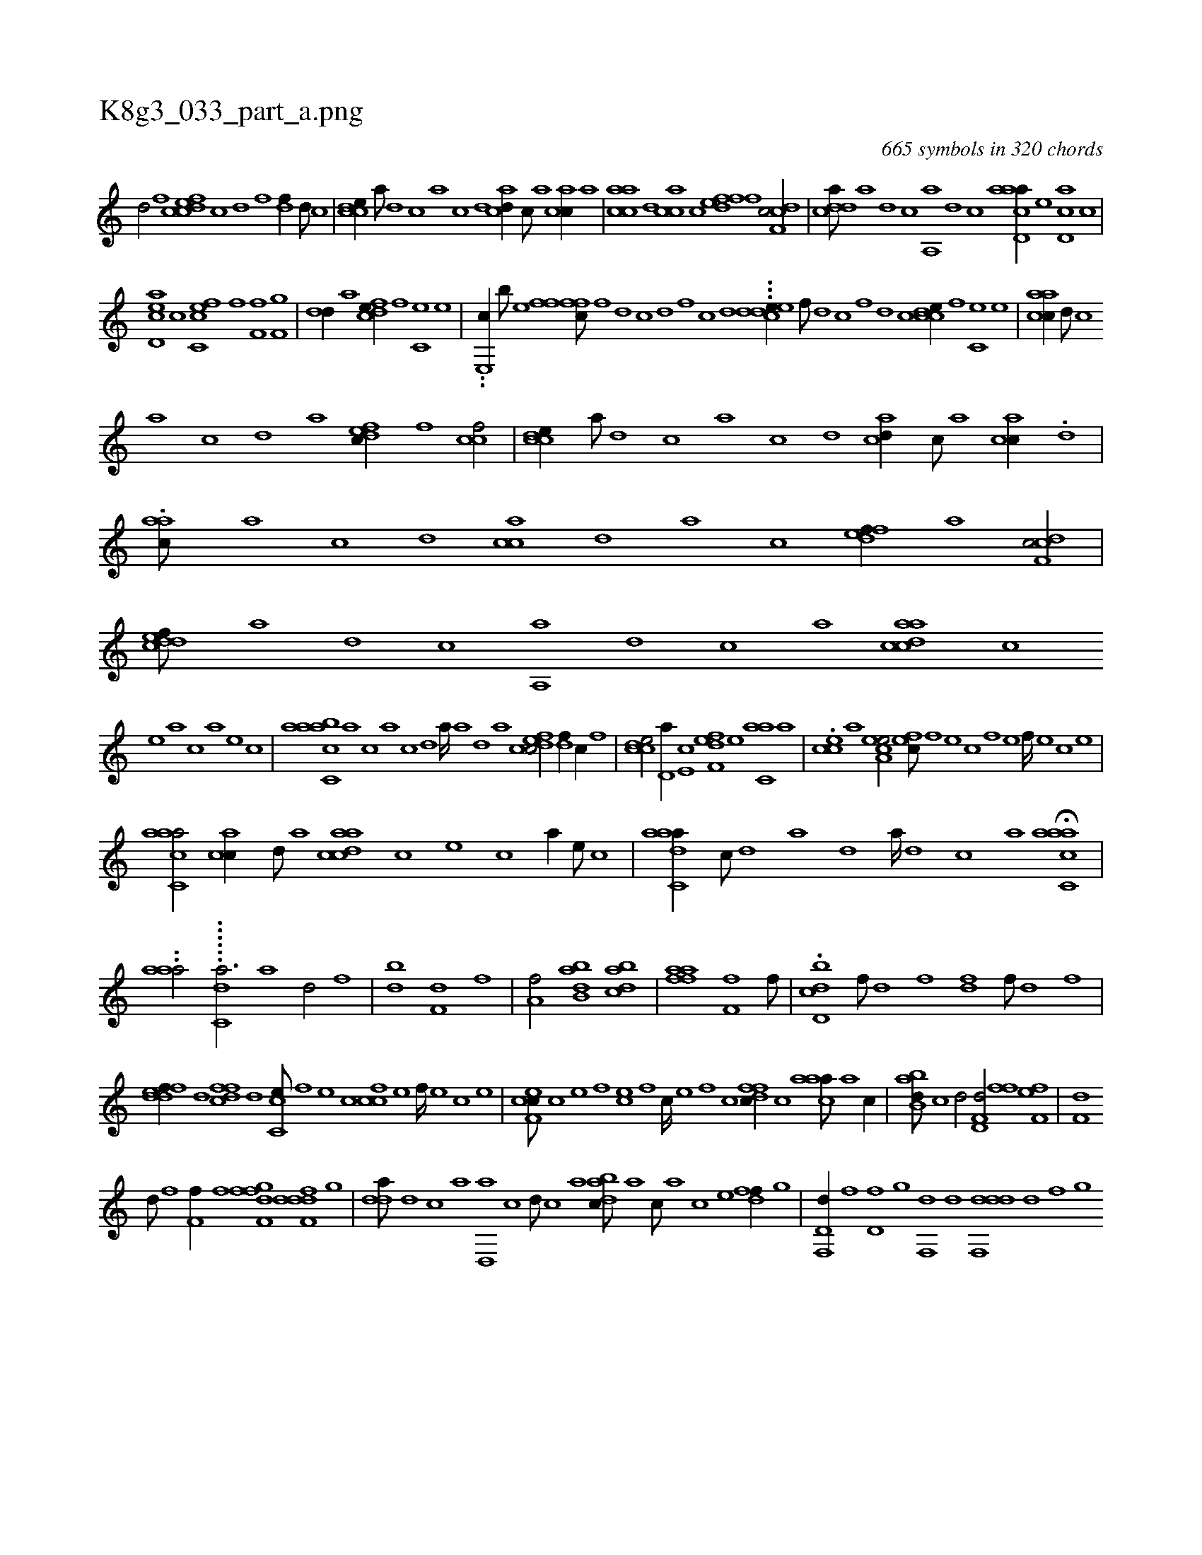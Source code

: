 X:1
%
%%titleleft true
%%tabaddflags 0
%%tabrhstyle grid
%
T:K8g3_033_part_a.png
C:665 symbols in 320 chords
L:1/1
K:italiantab
%
[,d/] [,f] [cdfec] [,c] [,d] [,f] [,df//] [,,d///] [,,c] |\
	[ccde//] [a///] [,d] [,c] [,a] [,c] [,d] [acd//] [,,c///] [,,a] [,acc//] [,,a] |\
	[aacc] [,,d] [,acc] [,c] [,dfef] [,f] [cdf,c/] |\
	[cdda///] [a] [d] [c] [a,,a] [,d] [,c] [,a] [acd,a//] [,,,,,e] [,cd,a] [,,,,c] |
%
[acd,e] [,,,,c] [fcc,e] [,,,,f] [,ff,h/] [hf,g] |\
	[h,dk,h] [h,d//] [,,h///] [,,,#ya] [fcde//] [,,f] [,c,e] [,e] |\
	..[e,,c//] [b///] [e] [ffh/] [,ffc///] [f] [d] [c] [d] [,f] [c] [d] ...[cddee//] [,f///] [,d] [,c] [,,f] [,,d] [,,c] [ccde//] [,,f] [,c,e] [,e] |\
	[aacc//] [,d///] [,c] 
%
[,a] [,c] [,d] [a] [,dfec//] [,f] [ccf/] |\
	[ccde//] [a///] [,d] [,c] [,a] [,c] [,d] [acd//] [,,c///] [,,a] [,acc//] .[,,d] |\
	.[aac///] [,,a] [,,c] [,,d] [,acc] [,,d] [,a] [,c] [,dfef//] [a] [cdf,c/] |\
	[cddef///] [a] [d] [c] [a,,a] [,d] [,c] [,a] [acdca] [,,,,,c] 
%
[,,,,,e] [,,,,a] [,,,,c] [,,,,a] [,,,,,e] [,,,,,c] |\
	[aacc,ab] [,,a] [,,,c] [,,a] [,,c] [,,d] [,a////] [,a] [,d] [a] [cdfec/] [,df//] [,c//] [,,f] |\
	[ccde/] [,d,a//] [e,c] [f,def] [e] [c,aa] [,a] |\
	.[,,cce] [a] [a,ece/] [,,fec///] [,f] [,e] [,c] [,f] [,e] [,f////] [,e] [,c] [,e] |
%
[aacc,a/] [,acc//] [,,d///] [,a] [acdca] [,,,,c] [,,,,e] [,,,,c] [,,,,a//] [,,,,,e///] [,,,,,c] |\
	[aadc,a//] [,,c///] [,,d] [,a] [,,d] [,a////] [,,d] [,,c] [,,a] H[aacc,a] |
%
..[#yaaa/] ......[,c,dha3/4] [a1] [d/] [,f] |\
	[db] [f,d] [hf] [,,,,h//] |\
	[ha,f/] [,,,,h] [abb,d] [,bdca] |\
	[aaffh] [h,,,h//] [,,,h] [hf,f] [f///] [h] [kh,hk] [h] [k//] |\
	.[bh,d,h] [k] [h,dk] [,,c] [,hihf///] [,d] [f] [h] [fh,h] [,d] [f///] [,d] [,h] [,f] |
%
[fddef//] [,,d] [dffc] [,d] [cc,e///] [,,f] [,,e] [,,c] [ccf] [,,e] [,,f////] [,,e] [,,c] [,,e] |\
	[cef,c///] [,c] [,e] [,f] [ce] [,f] [c////] [,e] [,f] [c] [dffc//] [,,,c] [caaa///] [a] [c//] |\
	[abb,d///] [,,,,c] [,,,,d/] [hd,f,d/] [h,ffh//] [,,,h] [hff,h] [,,,e] |\
	[,df,h///] [,h] 
%
[,d///] [,h] [,i] [f] [hf,f//] [,,,,f] [ffgf,i] [,d] [ddff,d] [,,g] |\
	[,dda///] [d] [c] [a] [d,,a] [c] [d///] [c] [a] [dabc///] [,,,a] [,,,c///] [,,,a] [,,,c] [,,,e] [,dff//] [,,g] |\
	[d,f,,d//] [,h///] [,f] [,d,f] [,,g] [,,f,,d] [,,d] [ddf,,d] [,,d] [,,f] [,,g] 
% number of items: 665


